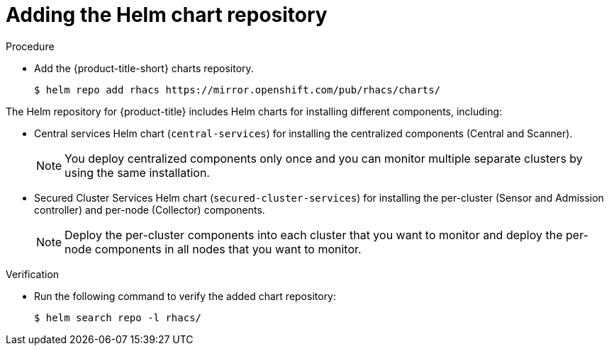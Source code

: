 // Module included in the following assemblies:
//
// * installing/installing_ocp/install-central-ocp.adoc
// * installing/installing_other/install-central-other.adoc
:_module-type: PROCEDURE
[id="adding-helm-repository_{context}"]
= Adding the Helm chart repository

ifeval::["{context}" == "install-secured-cluster-cloud-other"]
:cloud-svc:
endif::[]


.Procedure

* Add the {product-title-short} charts repository.
+
[source,terminal]
----
$ helm repo add rhacs https://mirror.openshift.com/pub/rhacs/charts/
----

The Helm repository for {product-title} includes Helm charts for installing different components, including:

ifndef::cloud-svc[]
* Central services Helm chart (`central-services`) for installing the centralized components (Central and Scanner).
+
[NOTE]
====
You deploy centralized components only once and you can monitor multiple separate clusters by using the same installation.
====
endif::[]
* Secured Cluster Services Helm chart (`secured-cluster-services`) for installing the per-cluster (Sensor and Admission controller) and per-node (Collector) components.
+
[NOTE]
====
Deploy the per-cluster components into each cluster that you want to monitor and deploy the per-node components in all nodes that you want to monitor.
====

.Verification

* Run the following command to verify the added chart repository:
+
[source,terminal]
----
$ helm search repo -l rhacs/
----
